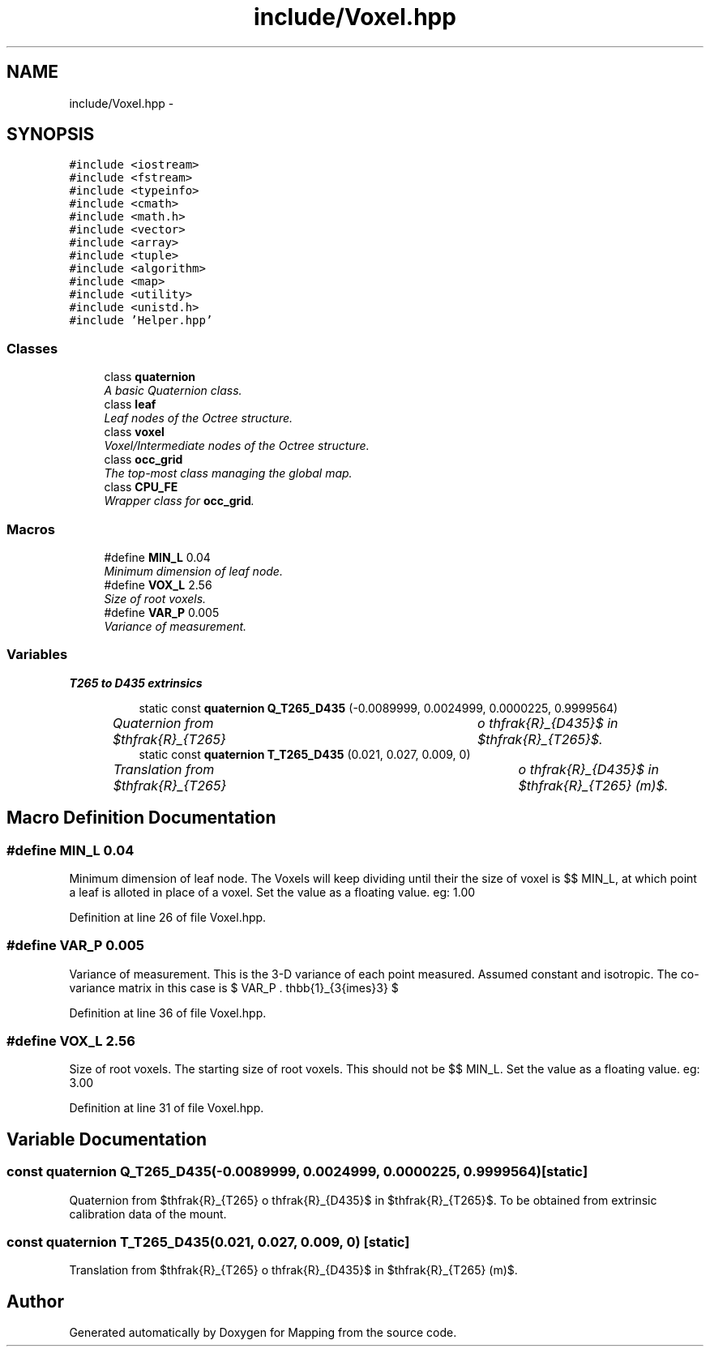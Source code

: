 .TH "include/Voxel.hpp" 3 "Thu Aug 8 2019" "Mapping" \" -*- nroff -*-
.ad l
.nh
.SH NAME
include/Voxel.hpp \- 
.SH SYNOPSIS
.br
.PP
\fC#include <iostream>\fP
.br
\fC#include <fstream>\fP
.br
\fC#include <typeinfo>\fP
.br
\fC#include <cmath>\fP
.br
\fC#include <math\&.h>\fP
.br
\fC#include <vector>\fP
.br
\fC#include <array>\fP
.br
\fC#include <tuple>\fP
.br
\fC#include <algorithm>\fP
.br
\fC#include <map>\fP
.br
\fC#include <utility>\fP
.br
\fC#include <unistd\&.h>\fP
.br
\fC#include 'Helper\&.hpp'\fP
.br

.SS "Classes"

.in +1c
.ti -1c
.RI "class \fBquaternion\fP"
.br
.RI "\fIA basic Quaternion class\&. \fP"
.ti -1c
.RI "class \fBleaf\fP"
.br
.RI "\fILeaf nodes of the Octree structure\&. \fP"
.ti -1c
.RI "class \fBvoxel\fP"
.br
.RI "\fIVoxel/Intermediate nodes of the Octree structure\&. \fP"
.ti -1c
.RI "class \fBocc_grid\fP"
.br
.RI "\fIThe top-most class managing the global map\&. \fP"
.ti -1c
.RI "class \fBCPU_FE\fP"
.br
.RI "\fIWrapper class for \fBocc_grid\fP\&. \fP"
.in -1c
.SS "Macros"

.in +1c
.ti -1c
.RI "#define \fBMIN_L\fP   0\&.04"
.br
.RI "\fIMinimum dimension of leaf node\&. \fP"
.ti -1c
.RI "#define \fBVOX_L\fP   2\&.56"
.br
.RI "\fISize of root voxels\&. \fP"
.ti -1c
.RI "#define \fBVAR_P\fP   0\&.005"
.br
.RI "\fIVariance of measurement\&. \fP"
.in -1c
.SS "Variables"

.PP
.RI "\fBT265 to D435 extrinsics\fP"
.br

.in +1c
.in +1c
.ti -1c
.RI "static const \fBquaternion\fP \fBQ_T265_D435\fP (\-0\&.0089999, 0\&.0024999, 0\&.0000225, 0\&.9999564)"
.br
.RI "\fIQuaternion from $\mathfrak{R}_{T265} \to \mathfrak{R}_{D435}$ in $\mathfrak{R}_{T265}$\&. \fP"
.ti -1c
.RI "static const \fBquaternion\fP \fBT_T265_D435\fP (0\&.021, 0\&.027, 0\&.009, 0)"
.br
.RI "\fITranslation from $\mathfrak{R}_{T265} \to \mathfrak{R}_{D435}$ in $\mathfrak{R}_{T265} (m)$\&. \fP"
.in -1c
.in -1c
.SH "Macro Definition Documentation"
.PP 
.SS "#define MIN_L   0\&.04"

.PP
Minimum dimension of leaf node\&. The Voxels will keep dividing until their the size of voxel is $\leq$ MIN_L, at which point a leaf is alloted in place of a voxel\&. Set the value as a floating value\&. eg: 1\&.00 
.PP
Definition at line 26 of file Voxel\&.hpp\&.
.SS "#define VAR_P   0\&.005"

.PP
Variance of measurement\&. This is the 3-D variance of each point measured\&. Assumed constant and isotropic\&. The co-variance matrix in this case is $ VAR\_P . \mathbb{1}_{3{\times}3} $ 
.PP
Definition at line 36 of file Voxel\&.hpp\&.
.SS "#define VOX_L   2\&.56"

.PP
Size of root voxels\&. The starting size of root voxels\&. This should not be $\leq$ MIN_L\&. Set the value as a floating value\&. eg: 3\&.00 
.PP
Definition at line 31 of file Voxel\&.hpp\&.
.SH "Variable Documentation"
.PP 
.SS "const \fBquaternion\fP Q_T265_D435(\-0\&.0089999, 0\&.0024999, 0\&.0000225, 0\&.9999564)\fC [static]\fP"

.PP
Quaternion from $\mathfrak{R}_{T265} \to \mathfrak{R}_{D435}$ in $\mathfrak{R}_{T265}$\&. To be obtained from extrinsic calibration data of the mount\&. 
.SS "const \fBquaternion\fP T_T265_D435(0\&.021, 0\&.027, 0\&.009, 0)\fC [static]\fP"

.PP
Translation from $\mathfrak{R}_{T265} \to \mathfrak{R}_{D435}$ in $\mathfrak{R}_{T265} (m)$\&. 
.SH "Author"
.PP 
Generated automatically by Doxygen for Mapping from the source code\&.
